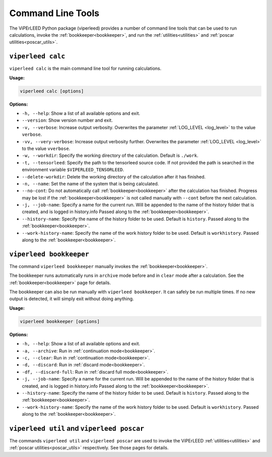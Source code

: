 .. _command_line_tools:

Command Line Tools
==================

.. todo:: viperleed gui

The ViPErLEED Python package (viperleed) provides a number of command line tools that can be used to run calculations, invoke the :ref:`bookkeeper<bookkeeper>`, and run the :ref:`utilities<utilities>` and :ref:`poscar utilities<poscar_utils>`.


.. _cli_calc:

``viperleed calc``
------------------

``viperleed calc`` is the main command line tool for running calculations.

**Usage:**

.. code-block:: console

    viperleed calc [options]

**Options:**

- ``-h, --help``: Show a list of all available options and exit.
- ``--version``: Show version number and exit.
- ``-v, --verbose``: Increase output verbosity.
  Overwrites the parameter :ref:`LOG_LEVEL <log_level>` to the value ``verbose``.
- ``-vv, --very-verbose``: Increase output verbosity further.
  Overwrites the parameter :ref:`LOG_LEVEL <log_level>` to the value ``vverbose``.
- ``-w, --workdir``: Specify the working directory of the calculation.
  Default is ``./work``.
- ``-t, --tensorleed``: Specify the path to the tensorleed source code.
  If not provided the path is searched in the environment variable ``$VIPERLEED_TENSORLEED``.
- ``--delete-workdir``: Delete the working directory of the calculation after it has finished.
- ``-n, --name``: Set the name of the system that is being calculated.
- ``--no-cont``: Do not automatically call :ref:`bookkeeper<bookkeeper>` after the calculation has finished.
  Progress may be lost if the :ref:`bookkeeper<bookkeeper>` is not called manually with ``--cont`` before the next calculation.
- ``-j, --job-name``: Specify a name for the current run.
  Will be appended to the name of the history folder that is created, and is logged in history.info
  Passed along to the :ref:`bookkeeper<bookkeeper>`.
- ``--history-name``: Specify the name of the history folder to be used.
  Default is ``history``.
  Passed along to the :ref:`bookkeeper<bookkeeper>`.
- ``--work-history-name``: Specify the name of the work history folder to be used.
  Default is ``workhistory``.
  Passed along to the :ref:`bookkeeper<bookkeeper>`.


.. _cli_bookkeeper:

``viperleed bookkeeper``
------------------------

The command ``viperleed bookkeeper`` manually invokes the
:ref:`bookkeeper<bookkeeper>`.

The bookkeeper runs automatically runs in ``archive`` mode before and in
``clear`` mode after a calculation.
See the :ref:`bookkeeper<bookkeeper>` page for details.

The bookkeeper can also be run manually with ``viperleed bookkeeper``.
It can safely be run multiple times.
If no new output is detected, it will simply exit without doing anything.

**Usage:**

.. code-block:: console

    viperleed bookkeeper [options]

**Options:**

- ``-h, --help``: Show a list of all available options and exit.
- ``-a, --archive``: Run in :ref:`continuation mode<bookkeeper>`.
- ``-c, --clear``: Run in :ref:`continuation mode<bookkeeper>`.
- ``-d, --discard``: Run in :ref:`discard mode<bookkeeper>`.
- ``-df, --discard-full``: Run in :ref:`discard full mode<bookkeeper>`.
- ``-j, --job-name``: Specify a name for the current run.
  Will be appended to the name of the history folder that is created, and is
  logged in history.info
  Passed along to the :ref:`bookkeeper<bookkeeper>`.
- ``--history-name``: Specify the name of the history folder to be used.
  Default is ``history``.
  Passed along to the :ref:`bookkeeper<bookkeeper>`.
- ``--work-history-name``: Specify the name of the work history folder to be
  used.
  Default is ``workhistory``.
  Passed along to the :ref:`bookkeeper<bookkeeper>`.

.. _cli_util_and_poscar:

``viperleed util`` and ``viperleed poscar``
-------------------------------------------

The commands ``viperleed util`` and ``viperleed poscar`` are used to invoke the ViPErLEED :ref:`utilities<utilities>` and :ref:`poscar utilities<poscar_utils>` respectively.
See those pages for details.
